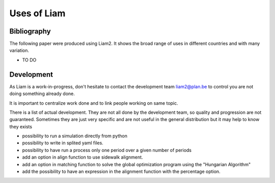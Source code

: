 ﻿.. index:: Bibliography, Development

Uses of Liam
#################



Bibliography
------------

The following paper were produced using Liam2. It shows the
broad range of uses in different countries and with many variation.

- TO DO


Development
-------------

As Liam is a work-in-progress, don't hesitate to contact the 
development team liam2@plan.be to control you are not doing 
something already done. 

It is important to centralize work done and to link people working on same topic. 

There is a list of actual development. They are not all done by 
the development team, so quality and progression are not guaranteed. 
Sometimes they are just very specific and are not useful in the general distribution but it may help to know they exists

- possibility to run a simulation directly from python
- possibility to write in splited yaml files.
- possibility to have run a process only one period over a given number of periods
- add an option in align function to use sidewalk alignment.
- add an option in matching function to solve the global optimization program using the "Hungarian Algorithm"
- add the possibility to have an expression in the alignment function with the percentage option.